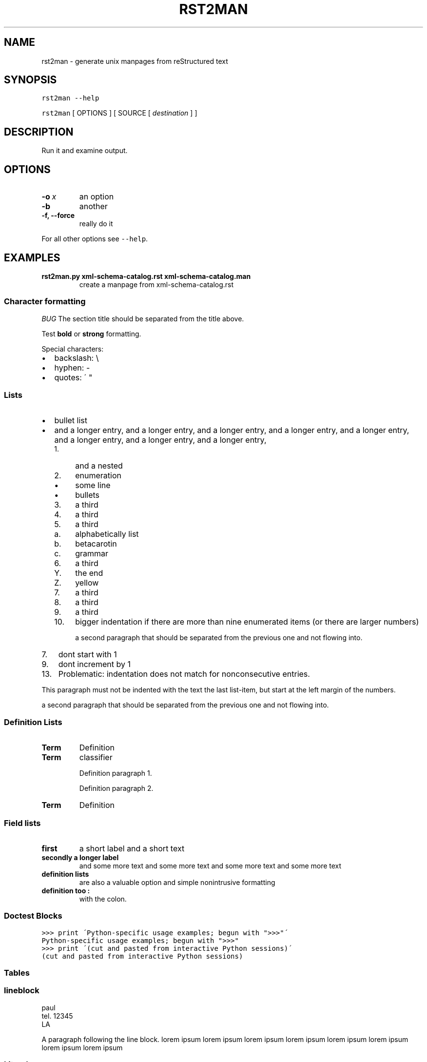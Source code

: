 .\" Man page generated from reStructeredText.
.
.TH RST2MAN 1 "2009-06-22" "0.0.1" "text processing"
.SH NAME
rst2man \- generate unix manpages from reStructured text
.
.nr rst2man-indent-level 0
.
.de1 rstReportMargin
\\$1 \\n[an-margin]
level \\n[rst2man-indent-level]
level margin: \\n[rst2man-indent\\n[rst2man-indent-level]]
-
\\n[rst2man-indent0]
\\n[rst2man-indent1]
\\n[rst2man-indent2]
..
.de1 INDENT
.\" .rstReportMargin pre:
. RS \\$1
. nr rst2man-indent\\n[rst2man-indent-level] \\n[an-margin]
. nr rst2man-indent-level +1
.\" .rstReportMargin post:
..
.de UNINDENT
. RE
.\" indent \\n[an-margin]
.\" old: \\n[rst2man-indent\\n[rst2man-indent-level]]
.nr rst2man-indent-level -1
.\" new: \\n[rst2man-indent\\n[rst2man-indent-level]]
.in \\n[rst2man-indent\\n[rst2man-indent-level]]u
..
.\" TODO: authors and author with name <email>
.
.SH SYNOPSIS
.sp
\fCrst2man\fP \fC\-\-help\fP
.sp
\fCrst2man\fP [ OPTIONS ] [ SOURCE [ \fIdestination\fP ] ]
.SH DESCRIPTION
.sp
Run it and examine output.
.SH OPTIONS
.INDENT 0.0
.TP
.BI \-o \ x
.
an option
.TP
.B \-b
.
another
.TP
.B \-f,  \-\-force
.
really do it
.UNINDENT
.sp
For all other options see \fC\-\-help\fP.
.SH EXAMPLES
.INDENT 0.0
.TP
.B rst2man.py xml\-schema\-catalog.rst xml\-schema\-catalog.man
.
create a manpage from xml\-schema\-catalog.rst
.UNINDENT
.\" comments : lorem ipsum lorem ipsum
.\" lorem ipsum lorem ipsum
.
.SS Character formatting
.sp
\fIBUG\fP The section title should be separated from the title above.
.sp
Test \fBbold\fP or \fBstrong\fP formatting.
.sp
Special characters:
.INDENT 0.0
.IP \(bu 2
.
backslash: \e
.IP \(bu 2
.
hyphen: \-
.IP \(bu 2
.
quotes: \' "
.UNINDENT
.SS Lists
.INDENT 0.0
.IP \(bu 2
.
bullet list
.IP \(bu 2
.
and a longer entry, and a longer entry, and a longer entry, and a longer entry,
and a longer entry, and a longer entry, and a longer entry, and a longer entry,
.INDENT 2.0
.IP 1. 4
.
and a nested
.IP 2. 4
.
enumeration
.INDENT 2.0
.IP \(bu 2
.
some line
.IP \(bu 2
.
bullets
.UNINDENT
.IP 3. 4
.
a third
.IP 4. 4
.
a third
.IP 5. 4
.
a third
.INDENT 2.0
.IP a. 3
.
alphabetically list
.IP b. 3
.
betacarotin
.IP c. 3
.
grammar
.UNINDENT
.IP 6. 4
.
a third
.INDENT 2.0
.IP Y. 3
.
the end
.IP Z. 3
.
yellow
.UNINDENT
.IP 7. 4
.
a third
.IP 8. 4
.
a third
.IP 9. 4
.
a third
.IP 10. 4
.
bigger indentation if there are more than nine
enumerated items (or there are larger numbers)
.sp
a second paragraph that should be separated from the previous
one and not flowing into.
.UNINDENT
.UNINDENT
.INDENT 0.0
.IP 7. 3
.
dont start with 1
.UNINDENT
.INDENT 0.0
.IP 9. 3
.
dont increment by 1
.UNINDENT
.INDENT 0.0
.IP 13. 4
.
Problematic: indentation does not match for nonconsecutive entries.
.UNINDENT
.sp
This paragraph must not be indented with the text the last list\-item,
but start at the left margin of the numbers.
.sp
a second paragraph that should be separated from the previous
one and not flowing into.
.SS Definition Lists
.INDENT 0.0
.TP
.B Term
.
Definition
.TP
.B Term
classifier
.sp
Definition paragraph 1.
.sp
Definition paragraph 2.
.TP
.B Term
.
Definition
.UNINDENT
.SS Field lists
.INDENT 0.0
.TP
.B first
.
a short label and a short text
.TP
.B secondly a longer label
.
and some more text and some more text
and some more text   and some more text
.UNINDENT
.INDENT 0.0
.TP
.B definition lists
.
are also a valuable option and simple nonintrusive formatting
.TP
.B definition too :
.
with the colon.
.UNINDENT
.SS Doctest Blocks
.sp
.nf
.ft C
>>> print \'Python\-specific usage examples; begun with ">>>"\'
Python\-specific usage examples; begun with ">>>"
>>> print \'(cut and pasted from interactive Python sessions)\'
(cut and pasted from interactive Python sessions)
.ft P
.fi
.SS Tables
.TS
center;
|l|l|.
_
T{
single
T}	T{
frame
T}
_
T{
no table
header
T}	T{

T}
_
.TE
.SS lineblock
.nf
paul
tel. 12345
LA
.fi
.sp
.sp
A paragraph following the line block.
lorem ipsum lorem ipsum
lorem ipsum lorem ipsum
lorem ipsum lorem ipsum
lorem ipsum lorem ipsum
.SS Literal
.sp
some literal text
.sp
.nf
.ft C
here now it starts
and continues
  indented
and back
.ft P
.fi
.sp
and a paragraph after the literal.
.sp
some special characters and roff formatting in literal:
.sp
.nf
.ft C
\&.SS "." at line start
backslash "\e"
.ft P
.fi
.SS Line blocks
.nf
This is a line block.  It ends with a blank line.
.in +2
Each new line begins with a vertical bar ("|").
Line breaks and initial indents are preserved.
.in -2
Continuation lines are wrapped portions of long lines;
they begin with a space in place of the vertical bar.
.in +2
The left edge of a continuation line need not be aligned with
the left edge of the text above it.
.in -2
.fi
.sp
.nf
This is a second line block.

Blank lines are permitted internally, but they must begin with a "|".
.fi
.sp
.sp
Take it away, Eric the Orchestra Leader!
.INDENT 0.0
.INDENT 3.5
.nf
A one, two, a one two three four

Half a bee, philosophically,
.in +2
must, \fIipso facto\fP, half not be.
.in -2
But half the bee has got to be,
.in +2
\fIvis a vis\fP its entity.  D\'you see?

.in -2
But can a bee be said to be
.in +2
or not to be an entire bee,
.in +2
when half the bee is not a bee,
.in +2
due to some ancient injury?

.in -2
.in -2
.in -2
Singing...
.fi
.sp
.UNINDENT
.UNINDENT
.SS raw
raw input to man
.SS Admonitions
.IP Attention!
.
Directives at large.
.RE
.IP Caution!
.
Don\'t take any wooden nickels.
.RE
.IP !DANGER!
.
Mad scientist at work!
.RE
.IP Error
.
Does not compute.
.RE
.IP Hint
.
It\'s bigger than a bread box.
.RE
.IP Important
.INDENT 0.0
.IP \(bu 2
.
Wash behind your ears.
.IP \(bu 2
.
Clean up your room.
.IP \(bu 2
.
Call your mother.
.IP \(bu 2
.
Back up your data.
.UNINDENT
.RE
.IP Note
.
This is a note.
.RE
.IP Tip
.
15% if the service is good.
.RE
.IP Warning
.
Strong prose may provoke extreme mental exertion.
Reader discretion is strongly advised.
.RE
.IP "And, by the way..."
.sp
You can make up your own admonition too.
.sp
With more than one paragraph.
.RE
.sp
Text after the admonition.
.SS other
.sp
inline references \fIref something\fP .
.sp
Contained verbose. Nothing special.
.SH FILES
.sp
This is a file.
.SH SEE ALSO
.sp
\fI\%docutils\fP
.sp
\fCrst2xml\fP(dummy)
.sp
More information can be found about
.INDENT 0.0
.IP \(bu 2
.
xml\-schema\-catalog at
\fI\%http://xml\-schema\-catalog.origo.ethz.ch/\fP
.UNINDENT
.sp
And see the stars at the sky!
.SH BUGS
.sp
Numerous mapping problems.
.INDENT 0.0
.IP 1. 3
.
Where do we get the manual section number from ? Commandline ?
.IP 2. 3
.
docutils authors should be filled into section "AUTHORS".
.IP 3. 3
.
be carefull with linebreaks in generated code.
.IP 4. 3
.
list items.
bullets and enumerators.
.UNINDENT
.SH AUTHOR
grubert@users.sourceforge.net

Organization: humankind

Address:
.INDENT 0.0
.INDENT 3.5
.nf
123 Example Street
Example, EX  Canada
A1B 2C3
.fi
.UNINDENT
.UNINDENT

Date: 2009-06-22

Version: 0.0.1
.SH COPYRIGHT
public domain
Behave responsible.
.\" Generated by docutils manpage writer on 2009-07-27 12:07.
.\" 
.
